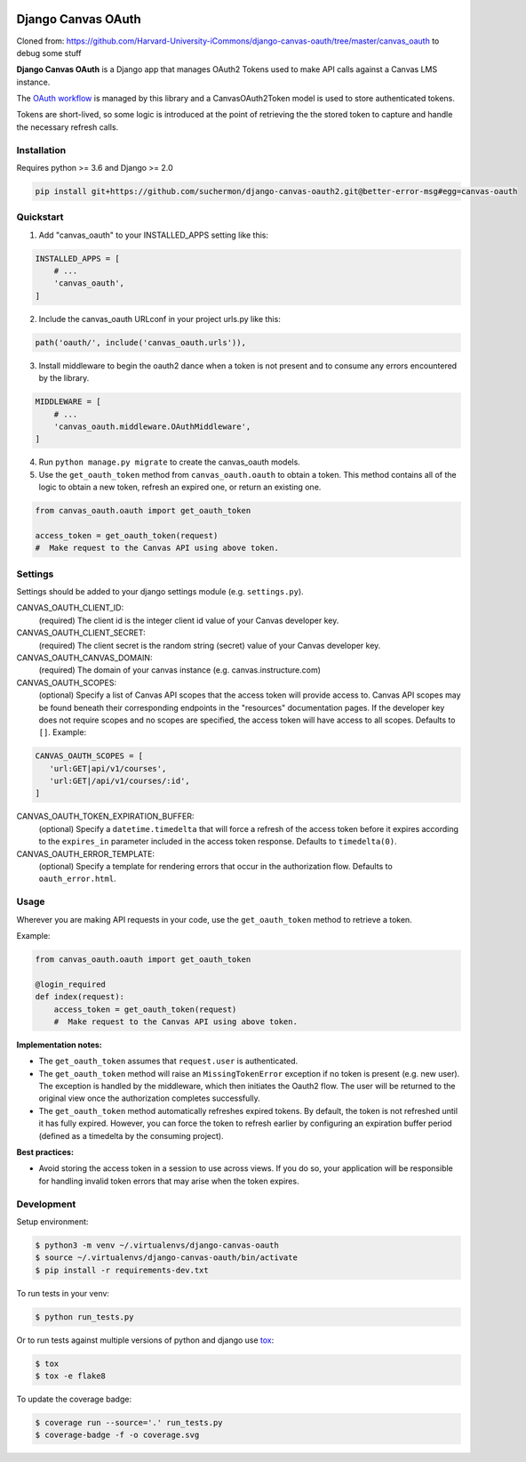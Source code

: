 .. figure:: ./coverage.svg
   :alt: Coverage Status

============
Django Canvas OAuth
============

Cloned from: https://github.com/Harvard-University-iCommons/django-canvas-oauth/tree/master/canvas_oauth to debug some stuff

**Django Canvas OAuth** is a Django app that manages OAuth2 Tokens used to make API calls against a Canvas LMS instance.

The `OAuth workflow`_ is managed by this library and a CanvasOAuth2Token model is used to store authenticated tokens.

Tokens are short-lived, so some logic is introduced at the point of retrieving the the stored token to capture and handle the necessary refresh calls.

.. _OAuth workflow: https://canvas.instructure.com/doc/api/file.oauth.html

Installation
------------

Requires python >= 3.6 and Django >= 2.0

.. code-block:: bash

    pip install git+https://github.com/suchermon/django-canvas-oauth2.git@better-error-msg#egg=canvas-oauth


Quickstart
----------

1. Add "canvas_oauth" to your INSTALLED_APPS setting like this::

.. code-block:: python

    INSTALLED_APPS = [
        # ...
        'canvas_oauth',
    ]

2. Include the canvas_oauth URLconf in your project urls.py like this::

.. code-block:: python

    path('oauth/', include('canvas_oauth.urls')),

3. Install middleware to begin the oauth2 dance when a token is not
   present and to consume any errors encountered by the library.

.. code-block:: python

    MIDDLEWARE = [
        # ...
        'canvas_oauth.middleware.OAuthMiddleware',
    ]

4. Run ``python manage.py migrate`` to create the canvas_oauth models.

5. Use the ``get_oauth_token`` method from ``canvas_oauth.oauth`` to obtain a
   token. This method contains all of the logic to obtain a new token, refresh
   an expired one, or return an existing one.

.. code-block:: python

    from canvas_oauth.oauth import get_oauth_token

    access_token = get_oauth_token(request)
    #  Make request to the Canvas API using above token.


Settings
---------

Settings should be added to your django settings module (e.g. ``settings.py``).


CANVAS_OAUTH_CLIENT_ID:
    (required) The client id is the integer client id value of your Canvas developer key.

CANVAS_OAUTH_CLIENT_SECRET:
    (required) The client secret is the random string (secret) value of your Canvas developer key.

CANVAS_OAUTH_CANVAS_DOMAIN:
    (required) The domain of your canvas instance (e.g. canvas.instructure.com)

CANVAS_OAUTH_SCOPES:
    (optional) Specify a list of Canvas API scopes that the access token will provide access to. Canvas API scopes may be found beneath their corresponding endpoints in the "resources" documentation pages. If the developer key does not require scopes and no scopes are specified, the access token will have access to all scopes. Defaults to ``[]``. Example:

.. code-block:: python

   CANVAS_OAUTH_SCOPES = [
      'url:GET|api/v1/courses',
      'url:GET|/api/v1/courses/:id',
   ]


CANVAS_OAUTH_TOKEN_EXPIRATION_BUFFER:
    (optional) Specify a ``datetime.timedelta`` that will force a refresh of the access token before it expires according to the ``expires_in`` parameter included in the access token response. Defaults to ``timedelta(0)``.

CANVAS_OAUTH_ERROR_TEMPLATE:
    (optional) Specify a template for rendering errors that occur in the authorization flow. Defaults to ``oauth_error.html``.



Usage
------

Wherever you are making API requests in your code, use the ``get_oauth_token`` method to retrieve a token.

Example:

.. code-block:: python

    from canvas_oauth.oauth import get_oauth_token

    @login_required
    def index(request):
        access_token = get_oauth_token(request)
        #  Make request to the Canvas API using above token.

**Implementation notes:**

- The ``get_oauth_token`` assumes that ``request.user`` is authenticated.
- The ``get_oauth_token`` method will raise an ``MissingTokenError`` exception if no token is present (e.g. new user). The exception is handled by the middleware, which then initiates the Oauth2 flow. The user will be returned to the original view once the authorization completes successfully.
- The ``get_oauth_token`` method automatically refreshes expired tokens. By default, the token is not refreshed until it has fully expired. However, you can force the token to refresh earlier by configuring an expiration buffer period (defined as a timedelta by the consuming project).

**Best practices:**

- Avoid storing the access token in a session to use across views. If you do so, your application will be responsible for handling invalid token errors that may arise when the token expires.


Development
-----------

Setup environment:

.. code-block:: bash

    $ python3 -m venv ~/.virtualenvs/django-canvas-oauth
    $ source ~/.virtualenvs/django-canvas-oauth/bin/activate
    $ pip install -r requirements-dev.txt

To run tests in your venv:

.. code-block:: bash

    $ python run_tests.py

Or to run tests against multiple versions of python and django use tox_:

.. code-block:: bash

    $ tox
    $ tox -e flake8

.. _tox: https://tox.readthedocs.io/

To update the coverage badge:

.. code-block:: bash

    $ coverage run --source='.' run_tests.py
    $ coverage-badge -f -o coverage.svg
